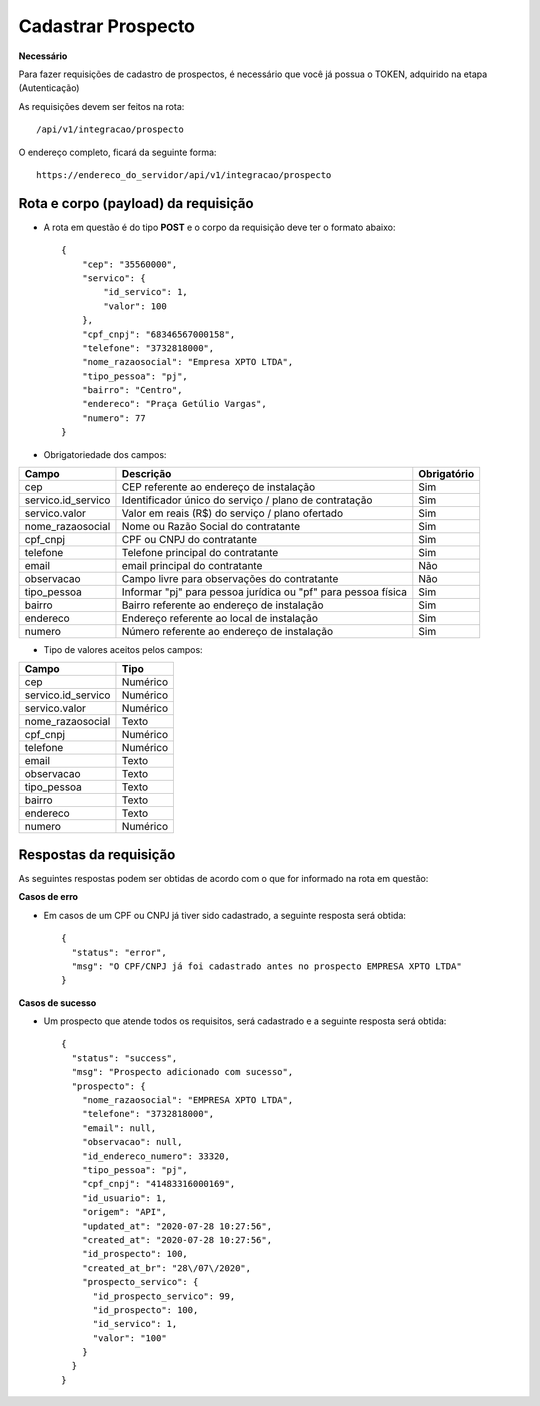 Cadastrar Prospecto
============

**Necessário**

Para fazer requisições de cadastro de prospectos, é necessário que você já possua o TOKEN, adquirido na etapa (Autenticação)

As requisições devem ser feitos na rota::

	/api/v1/integracao/prospecto

O endereço completo, ficará da seguinte forma::

	https://endereco_do_servidor/api/v1/integracao/prospecto


Rota e corpo (payload) da requisição
-----------

- A rota em questão é do tipo **POST** e o corpo da requisição deve ter o formato abaixo:: 

        {
            "cep": "35560000",
            "servico": {
                "id_servico": 1,
                "valor": 100
            },
            "cpf_cnpj": "68346567000158",
            "telefone": "3732818000",
            "nome_razaosocial": "Empresa XPTO LTDA",
            "tipo_pessoa": "pj",
            "bairro": "Centro",
            "endereco": "Praça Getúlio Vargas",
            "numero": 77
        }

- Obrigatoriedade dos campos:

.. list-table::
   :header-rows: 1
   
   *  -  Campo
      -  Descrição
      -  Obrigatório

   *  -  cep
      -  CEP referente ao endereço de instalação
      -  Sim

   *  -  servico.id_servico
      -  Identificador único do serviço / plano de contratação
      -  Sim

   *  -  servico.valor
      -  Valor em reais (R$) do serviço / plano ofertado
      -  Sim

   *  -  nome_razaosocial
      -  Nome ou Razão Social do contratante
      -  Sim

   *  -  cpf_cnpj
      -  CPF ou CNPJ do contratante
      -  Sim

   *  -  telefone
      -  Telefone principal do contratante
      -  Sim

   *  -  email
      -  email principal do contratante
      -  Não

   *  -  observacao
      -  Campo livre para observações do contratante
      -  Não

   *  -  tipo_pessoa
      -  Informar "pj" para pessoa jurídica ou "pf" para pessoa física
      -  Sim

   *  -  bairro
      -  Bairro referente ao endereço de instalação
      -  Sim

   *  -  endereco
      -  Endereço referente ao local de instalação
      -  Sim

   *  -  numero
      -  Número referente ao endereço de instalação
      -  Sim

- Tipo de valores aceitos pelos campos:

.. list-table::
   :header-rows: 1
   
   *  -  Campo
      -  Tipo 

   *  -  cep
      -  Numérico

   *  -  servico.id_servico
      -  Numérico

   *  -  servico.valor
      -  Numérico

   *  -  nome_razaosocial
      - Texto

   *  -  cpf_cnpj
      -  Numérico

   *  -  telefone
      -  Numérico

   *  -  email
      - Texto

   *  -  observacao
      - Texto

   *  -  tipo_pessoa
      - Texto

   *  -  bairro
      - Texto

   *  -  endereco
      - Texto

   *  -  numero
      - Numérico

Respostas da requisição
-----------

As seguintes respostas podem ser obtidas de acordo com o que for informado na rota em questão:

**Casos de erro**

- Em casos de um CPF ou CNPJ já tiver sido cadastrado, a seguinte resposta será obtida::

    {
      "status": "error",
      "msg": "O CPF/CNPJ já foi cadastrado antes no prospecto EMPRESA XPTO LTDA"
    }

**Casos de sucesso**

- Um prospecto que atende todos os requisitos, será cadastrado e a seguinte resposta será obtida::

    {
      "status": "success",
      "msg": "Prospecto adicionado com sucesso",
      "prospecto": {
        "nome_razaosocial": "EMPRESA XPTO LTDA",
        "telefone": "3732818000",
        "email": null,
        "observacao": null,
        "id_endereco_numero": 33320,
        "tipo_pessoa": "pj",
        "cpf_cnpj": "41483316000169",
        "id_usuario": 1,
        "origem": "API",
        "updated_at": "2020-07-28 10:27:56",
        "created_at": "2020-07-28 10:27:56",
        "id_prospecto": 100,
        "created_at_br": "28\/07\/2020",
        "prospecto_servico": {
          "id_prospecto_servico": 99,
          "id_prospecto": 100,
          "id_servico": 1,
          "valor": "100"
        }
      }
    }
